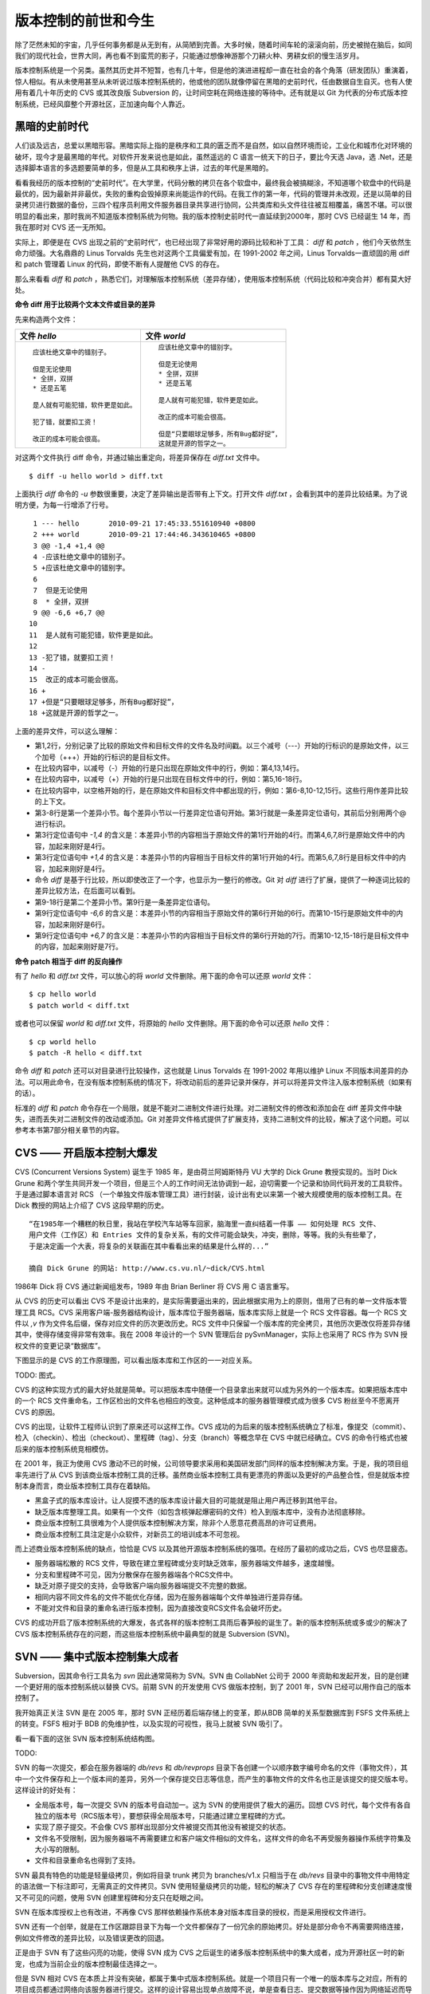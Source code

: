 版本控制的前世和今生
********************

除了茫然未知的宇宙，几乎任何事务都是从无到有，从简陋到完善。大多时候，随着时间车轮的滚滚向前，历史被抛在脑后，如同我们的现代社会，世界大同，再也看不到蛮荒的影子，只能通过想像神游那个刀耕火种、男耕女织的慢生活岁月。

版本控制系统是一个另类。虽然其历史并不短暂，也有几十年，但是他的演进进程却一直在社会的各个角落（研发团队）重演着，惊人相似。有从未使用甚至从未听说过版本控制系统的，他或他的团队就像停留在黑暗的史前时代，任由数据自生自灭。也有人使用有着几十年历史的 CVS 或其改良版 Subversion 的，让时间空耗在网络连接的等待中。还有就是以 Git 为代表的分布式版本控制系统，已经风靡整个开源社区，正加速向每个人靠近。

黑暗的史前时代
===============

人们谈及远古，总爱以黑暗形容。黑暗实际上指的是秩序和工具的匮乏而不是自然，如以自然环境而论，工业化和城市化对环境的破坏，现今才是最黑暗的年代。对软件开发来说也是如此，虽然遥远的 C 语言一统天下的日子，要比今天选 Java，选 .Net，还是选择脚本语言的多选题要简单的多，但是从工具和秩序上讲，过去的年代是黑暗的。

看看我经历的版本控制的“史前时代”。在大学里，代码分散的拷贝在各个软盘中，最终我会被搞糊涂，不知道哪个软盘中的代码是最优的，因为最新并非最优，失败的重构会毁掉原来尚能运作的代码。在我工作的第一年，代码的管理并未改观，还是以简单的目录拷贝进行数据的备份，三四个程序员利用文件服务器目录共享进行协同，公共类库和头文件往往被互相覆盖，痛苦不堪。可以很明显的看出来，那时我尚不知道版本控制系统为何物。我的版本控制史前时代一直延续到2000年，那时 CVS 已经诞生 14 年，而我在那时对 CVS 还一无所知。

实际上，即便是在 CVS 出现之前的“史前时代”，也已经出现了非常好用的源码比较和补丁工具： `diff` 和 `patch` ，他们今天依然生命力顽强。大名鼎鼎的 Linus Torvalds 先生也对这两个工具偏爱有加，在 1991-2002 年之间，Linus Torvalds一直顽固的用 diff 和 patch 管理着 Linux 的代码，即使不断有人提醒他 CVS 的存在。

那么来看看 `diff` 和 `patch` ，熟悉它们，对理解版本控制系统（差异存储），使用版本控制系统（代码比较和冲突合并）都有莫大好处。

**命令 diff 用于比较两个文本文件或目录的差异**

先来构造两个文件：

..   * 文件 `hello`
..   
..     ::
..   
..       应该杜绝文章中的错别子。
..       
..       但是无论使用
..       * 全拼，双拼
..       * 还是五笔
..       
..       是人就有可能犯错，软件更是如此。
..       
..       犯了错，就要扣工资！
..       
..       改正的成本可能会很高。
..   
..   
..   * 文件 `world`
..   
..     ::
..   
..       应该杜绝文章中的错别字。
..       
..       但是无论使用
..       * 全拼，双拼
..       * 还是五笔
..       
..       是人就有可能犯错，软件更是如此。
..       
..       改正的成本可能会很高。
..       
..       但是“只要眼球足够多，所有Bug都好捉”，
..       这就是开源的哲学之一。


+-----------------------------------------+-------------------------------------------+
| 文件 `hello`                            | 文件 `world`                              |
+=========================================+===========================================+
|   ::                                    |   ::                                      |
|                                         |                                           |
|     应该杜绝文章中的错别子。            |     应该杜绝文章中的错别字。              |
|                                         |                                           |
|     但是无论使用                        |     但是无论使用                          |
|     * 全拼，双拼                        |     * 全拼，双拼                          |
|     * 还是五笔                          |     * 还是五笔                            |
|                                         |                                           |
|     是人就有可能犯错，软件更是如此。    |     是人就有可能犯错，软件更是如此。      |
|                                         |                                           |
|     犯了错，就要扣工资！                |     改正的成本可能会很高。                |
|                                         |                                           |
|     改正的成本可能会很高。              |     但是“只要眼球足够多，所有Bug都好捉”， |
|                                         |     这就是开源的哲学之一。                |
+-----------------------------------------+-------------------------------------------+

对这两个文件执行 diff 命令，并通过输出重定向，将差异保存在 `diff.txt` 文件中。

::

  $ diff -u hello world > diff.txt

上面执行 `diff` 命令的 `-u` 参数很重要，决定了差异输出是否带有上下文。打开文件 `diff.txt` ，会看到其中的差异比较结果。为了说明方便，为每一行增添了行号。

::

   1 --- hello       2010-09-21 17:45:33.551610940 +0800
   2 +++ world       2010-09-21 17:44:46.343610465 +0800
   3 @@ -1,4 +1,4 @@
   4 -应该杜绝文章中的错别子。
   5 +应该杜绝文章中的错别字。
   6  
   7  但是无论使用
   8  * 全拼，双拼
   9 @@ -6,6 +6,7 @@
  10  
  11  是人就有可能犯错，软件更是如此。
  12  
  13 -犯了错，就要扣工资！
  14 -
  15  改正的成本可能会很高。
  16 +
  17 +但是“只要眼球足够多，所有Bug都好捉”，
  18 +这就是开源的哲学之一。

上面的差异文件，可以这么理解：

* 第1,2行，分别记录了比较的原始文件和目标文件的文件名及时间戳。以三个减号（---）开始的行标识的是原始文件，以三个加号（+++）开始的行标识的是目标文件。
* 在比较内容中，以减号（-）开始的行是只出现在原始文件中的行，例如：第4,13,14行。
* 在比较内容中，以减号（+）开始的行是只出现在目标文件中的行，例如：第5,16-18行。
* 在比较内容中，以空格开始的行，是在原始文件和目标文件中都出现的行，例如：第6-8,10-12,15行。这些行用作差异比较的上下文。
* 第3-8行是第一个差异小节。每个差异小节以一行差异定位语句开始。第3行就是一条差异定位语句，其前后分别用两个@ 进行标识。
* 第3行定位语句中 `-1,4` 的含义是：本差异小节的内容相当于原始文件的第1行开始的4行。而第4,6,7,8行是原始文件中的内容，加起来刚好是4行。
* 第3行定位语句中 `+1,4` 的含义是：本差异小节的内容相当于目标文件的第1行开始的4行。而第5,6,7,8行是目标文件中的内容，加起来刚好是4行。
* 命令 `diff` 是基于行比较，所以即使改正了一个字，也显示为一整行的修改。Git 对 `diff` 进行了扩展，提供了一种逐词比较的差异比较方法，在后面可以看到。
* 第9-18行是第二个差异小节。第9行是一条差异定位语句。
* 第9行定位语句中 `-6,6` 的含义是：本差异小节的内容相当于原始文件的第6行开始的6行。而第10-15行是原始文件中的内容，加起来刚好是6行。
* 第9行定位语句中 `+6,7` 的含义是：本差异小节的内容相当于目标文件的第6行开始的7行。而第10-12,15-18行是目标文件中的内容，加起来刚好是7行。

**命令 patch 相当于 diff 的反向操作**

有了 `hello` 和 `diff.txt` 文件，可以放心的将 `world` 文件删除。用下面的命令可以还原 `world` 文件：

::

  $ cp hello world
  $ patch world < diff.txt

或者也可以保留 `world` 和 `diff.txt` 文件，将原始的 `hello` 文件删除。用下面的命令可以还原 `hello` 文件：

::

  $ cp world hello
  $ patch -R hello < diff.txt

命令 `diff` 和 `patch` 还可以对目录进行比较操作，这也就是 Linus Torvalds 在 1991-2002 年用以维护 Linux 不同版本间差异的办法。可以用此命令，在没有版本控制系统的情况下，将改动前后的差异记录并保存，并可以将差异文件注入版本控制系统（如果有的话）。

标准的 `diff` 和 `patch` 命令存在一个局限，就是不能对二进制文件进行处理。对二进制文件的修改和添加会在 diff 差异文件中缺失，进而丢失对二进制文件的改动或添加。Git 对差异文件格式提供了扩展支持，支持二进制文件的比较，解决了这个问题。可以参考本书第7部分相关章节的内容。

CVS —— 开启版本控制大爆发
===========================

CVS (Concurrent Versions System) 诞生于 1985 年，是由荷兰阿姆斯特丹 VU 大学的 Dick Grune 教授实现的。当时 Dick Grune 和两个学生共同开发一个项目，但是三个人的工作时间无法协调到一起，迫切需要一个记录和协同代码开发的工具软件。于是通过脚本语言对 RCS （一个单独文件版本管理工具）进行封装，设计出有史以来第一个被大规模使用的版本控制工具。在 Dick 教授的网站上介绍了 CVS 这段早期的历史。

::

  “在1985年一个糟糕的秋日里，我站在学校汽车站等车回家，脑海里一直纠结着一件事 —— 如何处理 RCS 文件、
  用户文件（工作区）和 Entries 文件的复杂关系，有的文件可能会缺失，冲突，删除，等等。我的头有些晕了，
  于是决定画一个大表，将复杂的关联画在其中看看出来的结果是什么样的...”

  摘自 Dick Grune 的网站: http://www.cs.vu.nl/~dick/CVS.html

1986年 Dick 将 CVS 通过新闻组发布，1989 年由 Brian Berliner 将 CVS 用 C 语言重写。

从 CVS 的历史可以看出 CVS 不是设计出来的，是实际需要逼出来的，因此根据实用为上的原则，借用了已有的单一文件版本管理工具 RCS。CVS 采用客户端-服务器结构设计，版本库位于服务器端，版本库实际上就是一个 RCS 文件容器。每一个 RCS 文件以 `,v` 作为文件名后缀，保存对应文件的历次更改历史。RCS 文件中只保留一个版本库的完全拷贝，其他历次更改仅将差异存储其中，使得存储变得非常有效率。我在 2008 年设计的一个 SVN 管理后台 pySvnManager，实际上也采用了 RCS 作为 SVN 授权文件的变更记录“数据库”。

下图显示的是 CVS 的工作原理图，可以看出版本库和工作区的一一对应关系。

TODO: 图式。

CVS 的这种实现方式的最大好处就是简单。可以把版本库中随便一个目录拿出来就可以成为另外的一个版本库。如果把版本库中的一个 RCS 文件重命名，工作区检出的文件名也相应的改变。这种低成本的服务器管理模式成为很多 CVS 粉丝至今不愿离开 CVS 的原因。

CVS 的出现，让软件工程师认识到了原来还可以这样工作。CVS 成功的为后来的版本控制系统确立了标准，像提交（commit）、检入（checkin）、检出（checkout）、里程碑（tag）、分支（branch）等概念早在 CVS 中就已经确立。CVS 的命令行格式也被后来的版本控制系统竞相模仿。

在 2001 年，我正为使用 CVS 激动不已的时候，公司领导要求采用和美国研发部门同样的版本控制解决方案。于是，我的项目组率先进行了从 CVS 到该商业版本控制工具的迁移。虽然商业版本控制工具有更漂亮的界面以及更好的产品整合性，但是就版本控制本身而言，商业版本控制工具存在着缺陷。

* 黑盒子式的版本库设计。让人捉摸不透的版本库设计最大目的可能就是阻止用户再迁移到其他平台。
* 缺乏版本库整理工具。如果有一个文件（如包含核弹起爆密码的文件）检入到版本库中，没有办法彻底移除。
* 商业版本控制工具很难为个人提供版本控制解决方案，除非个人愿意花费高昂的许可证费用。
* 商业版本控制工具注定是小众软件，对新员工的培训成本不可忽视。

而上述商业版本控制系统的缺点，恰恰是 CVS 以及其他开源版本控制系统的强项。在经历了最初的成功之后，CVS 也尽显疲态。

* 服务器端松散的 RCS 文件，导致在建立里程碑或分支时缺乏效率，服务器端文件越多，速度越慢。
* 分支和里程碑不可见，因为分散保存在服务器端各个RCS文件中。
* 缺乏对原子提交的支持，会导致客户端向服务器端提交不完整的数据。
* 相同内容不同文件名的文件不能优化存储，因为在服务器端每个文件单独进行差异存储。
* 不能对文件和目录的重命名进行版本控制，因为直接改变RCS文件名会破坏历史。

CVS 的成功开启了版本控制系统的大爆发，各式各样的版本控制工具雨后春笋般的诞生了。新的版本控制系统或多或少的解决了 CVS 版本控制系统存在的问题，而这些版本控制系统中最典型的就是 Subversion (SVN)。

SVN —— 集中式版本控制集大成者
================================

Subversion，因其命令行工具名为 `svn` 因此通常简称为 SVN。SVN 由 CollabNet 公司于 2000 年资助和发起开发，目的是创建一个更好用的版本控制系统以替换 CVS。前期 SVN 的开发使用 CVS 做版本控制，到了 2001 年，SVN 已经可以用作自己的版本控制了。

我开始真正关注 SVN 是在 2005 年，那时 SVN 正经历着后端存储上的变革，即从BDB 简单的关系型数据库到 FSFS 文件系统上的转变。FSFS 相对于 BDB 的免维护性，以及实现的可视性，我马上就被 SVN 吸引了。

看一看下面的这张 SVN 版本控制系统结构图。

TODO: 

SVN 的每一次提交，都会在服务器端的 `db/revs` 和 `db/revprops` 目录下各创建一个以顺序数字编号命名的文件（事物文件），其中一个文件保存和上一个版本间的差异，另外一个保存提交日志等信息，而产生的事物文件的文件名也正是该提交的提交版本号。这样设计的好处有：

* 全局版本号，每一次提交 SVN 的版本号自动加一。这为 SVN 的使用提供了极大的遍历。回想 CVS 时代，每个文件有各自独立的版本号（RCS版本号），要想获得全局版本号，只能通过建立里程碑的方式。
* 实现了原子提交。不会像 CVS 那样出现部分文件被提交而其他没有被提交的状态。
* 文件名不受限制，因为服务器端不再需要建立和客户端文件相似的文件名，这样文件的命名不再受服务器操作系统字符集及大小写的限制。
* 文件和目录重命名也得到了支持。

SVN 最具有特色的功能是轻量级拷贝，例如将目录 trunk 拷贝为 branches/v1.x 只相当于在 `db/revs` 目录中的事物文件中用特定的语法做一下标注即可，无需真正的文件拷贝。SVN 使用轻量级拷贝的功能，轻松的解决了 CVS 存在的里程碑和分支创建速度慢又不可见的问题，使用 SVN 创建里程碑和分支只在眨眼之间。

SVN 在版本库授权上也有改进，不再像 CVS 那样依赖操作系统本身对版本库目录的授权，而是采用授权文件进行。

SVN 还有一个创举，就是在工作区跟踪目录下为每一个文件都保存了一份冗余的原始拷贝。好处是部分命令不再需要网络连接，例如文件修改的差异比较，以及错误更改的回退。

正是由于 SVN 有了这些闪亮的功能，使得 SVN 成为 CVS 之后诞生的诸多版本控制系统中的集大成者，成为开源社区一时的新宠，也成为当前企业的版本控制最佳选择之一。

但是 SVN 相对 CVS 在本质上并没有突破，都属于集中式版本控制系统。就是一个项目只有一个唯一的版本库与之对应，所有的项目成员都通过网络向该服务器进行提交。这样的设计容易出现单点故障不说，单是查看日志、提交数据等操作因为网络延迟而导致的等待就让足以让基于广域网协同的团队抓狂。

除了集中式版本控制系统固有的问题外，SVN 的里程碑、分支的设计也被证明是一个错误，虽然这个错误使得 SVN 拥有了快速创建里程碑和分支的能力，但是这个错误导致了更多的问题。

* 项目文件在版本库中必须按照一定的目录结构进行部署，否则可能无法建立里程碑和分支。

  我在项目咨询过程中就见过很多项目，直接在版本库的根目录下创建文件。这样的版本库布局当要创建里程碑和分支时就无从下手了，因为根目录是不能拷贝到子目录中的。所以 SVN 的用户在创建版本库时必须遵守一个古怪的约定：创建三个顶级目录 `/trunk`, `/tags` 和 `/branches` 。

* 精心设计的授权，因为创建里程碑和分支而被破坏。

  SVN 的授权是基于目录的，但是无法对分支和里程碑做出区分（因为分支和里程碑就是目录）。因此每次创建分支或里程碑，就要将针对 /trunk 及其子目录的授权在新建的分支或里程碑上重建。随着分支和里程碑数量的增多，愈加复杂，维护也愈加困难。

* 混乱的分支。SVN 的分支创建可以非常随意，可以基于 /trunk 创建分支，或基于其他任何目录创建分支，因此很难画出一个有意义的分支图。再加上一次提交可以同时发生在不同的分支中，让事情变得更遭。

* 虽然在 SVN 1.5 之后拥有了合并追踪功能，但这个功能会因为混乱的分支管理而被抵消。

2009 年底，SVN 由 CollabNet 公司交由 Apache 社区管理，至此 SVN 成为了 Apache 组织的一个子项目。这对 SVN 到底意味着什么？是开发的停滞，还是新的开始，拭目以待。

Git —— Linus 的第二个伟大作品
==================================

Linux 之父 Linus Torvalds 是坚定的 CVS 反对者，同样也反对 SVN。这就是为什么在 1991-2002 这十余年间，Linus 宁可手工通过补丁文件方式维护代码，也迟迟不使用 CVS。我想在那个时期要想劝说 Linus 使用 CVS 只有一个办法，把 CVS 服务器搬进 Linus 的卧室，并对外配以千兆带宽。

在 2002-2005 年 Linus Torvalds 冒着开源社区精英们的口诛笔伐，选择了一个商业版本控制系统 BitKeeper 作为 Linux 内核的代码管理工具。因为 BitKeeper 是一款不同于 CVS/SVN 那样的集中式版本控制工具，而是一款分布式版本控制工具。

分布式版本控制系统最大的反传统之处在于，可以不需要集中式的版本库，每个人都工作在通过克隆操作建立的本地版本库中。就是说每个人都拥有一个完整的版本库，所有操作包括查看提交日志、提交、创建里程碑和分支、合并分支、回退等都直接在本地完成不需要网络连接。和他人的版本库交互可以有多种方式：可以推送（PUSH），可以拉回（PULL)，可以通过补丁文件传送。

2005 年发生的一件事，最终导致了 Git 的诞生。在2005年4月 Andrew Tridgell，即大名鼎鼎的 Samba 的作者试图尝试对 BitKeeper 反向工程，以开发一个能与 BitKeeper 交互的开源工具。这激怒了 BitKeeper 软件的所有者 BitMover 公司，要求收回对 Linux 社区免费使用 BitKeeper 的授权。迫不得已 Torvalds 选择自己开发一个分布式版本控制工具以替代 BitKeeper。

* Git 的开发始于2005年4月3日。
* 项目于2005年4月6日发布。
* 在4月7日，Git就可以作为自身的版本控制了。
* 第一个多分支合并发生于4月18日。
* 到4月29日，Git的性能已经达到了 Torvalds 的预期。
* 到6月16日，Linux 核心 2.6.12 发布，那时 Linux 核心已经在使用 Git 来维护源代码了。

Torvalds 以一个文件系统设计者和内核开发者的视角对 Git 进行了设计，其独特的设计，让 Git 拥有非凡的性能和最为优化的存储。在完成原型设计后，在2005年7月26日，Torvalds 功成身退，将 Git 的维护交给另外一个 Git 的主要贡献者 Junio Hamano，直到现在。

最初的 Git 除了一些核心命令，其他都用脚本语言开发，而且每个功能都作为一条独立的命令，例如克隆操作用 `git-clone` ，提交操作用命令 `git-commit` 。这导致 Git 拥有庞大的命令集，使用习惯也和其他版本控制系统格格不入。随着 Git 的开发者和使用者的增加，Git 也在逐渐的演变，例如到 1.5.4 版本时，将一百多个独立命令封装为一个 `git` 命令，看起来更像是一个独立的工具了。而且 Git 的使用习惯也逐渐能给让普通用户所接受。

经过短短的几年的发展，众多的开源项目都纷纷从 SVN 或其他版本控制系统迁移到 Git。因为迁移到Git会带来开发效率的极大提升，带来巨大的效益，很快就会忘记迁移过程的痛苦，很快就会适应新的工作模式。在 Git 网站列出了几个使用 Git 的重量级项目，个个都是人们耳熟能详的，除了 Git 和 Linux 内核外，还有：Perl, Eclipse, Gnome, KDE, Qt, Ruby on Rails, Android, PostgreSQL, Debian, X.org。当然还有 GitHub 的上百万个项目。

Git 虽然是在 Linux 下开发的，现在已经可以跨平台运行在所有主流的操作系统上，包括 Linux, Windows 和 Mac OS X 等。可以说每一个使用计算机的用户都可以分享 Git 带来的便利和快乐。
